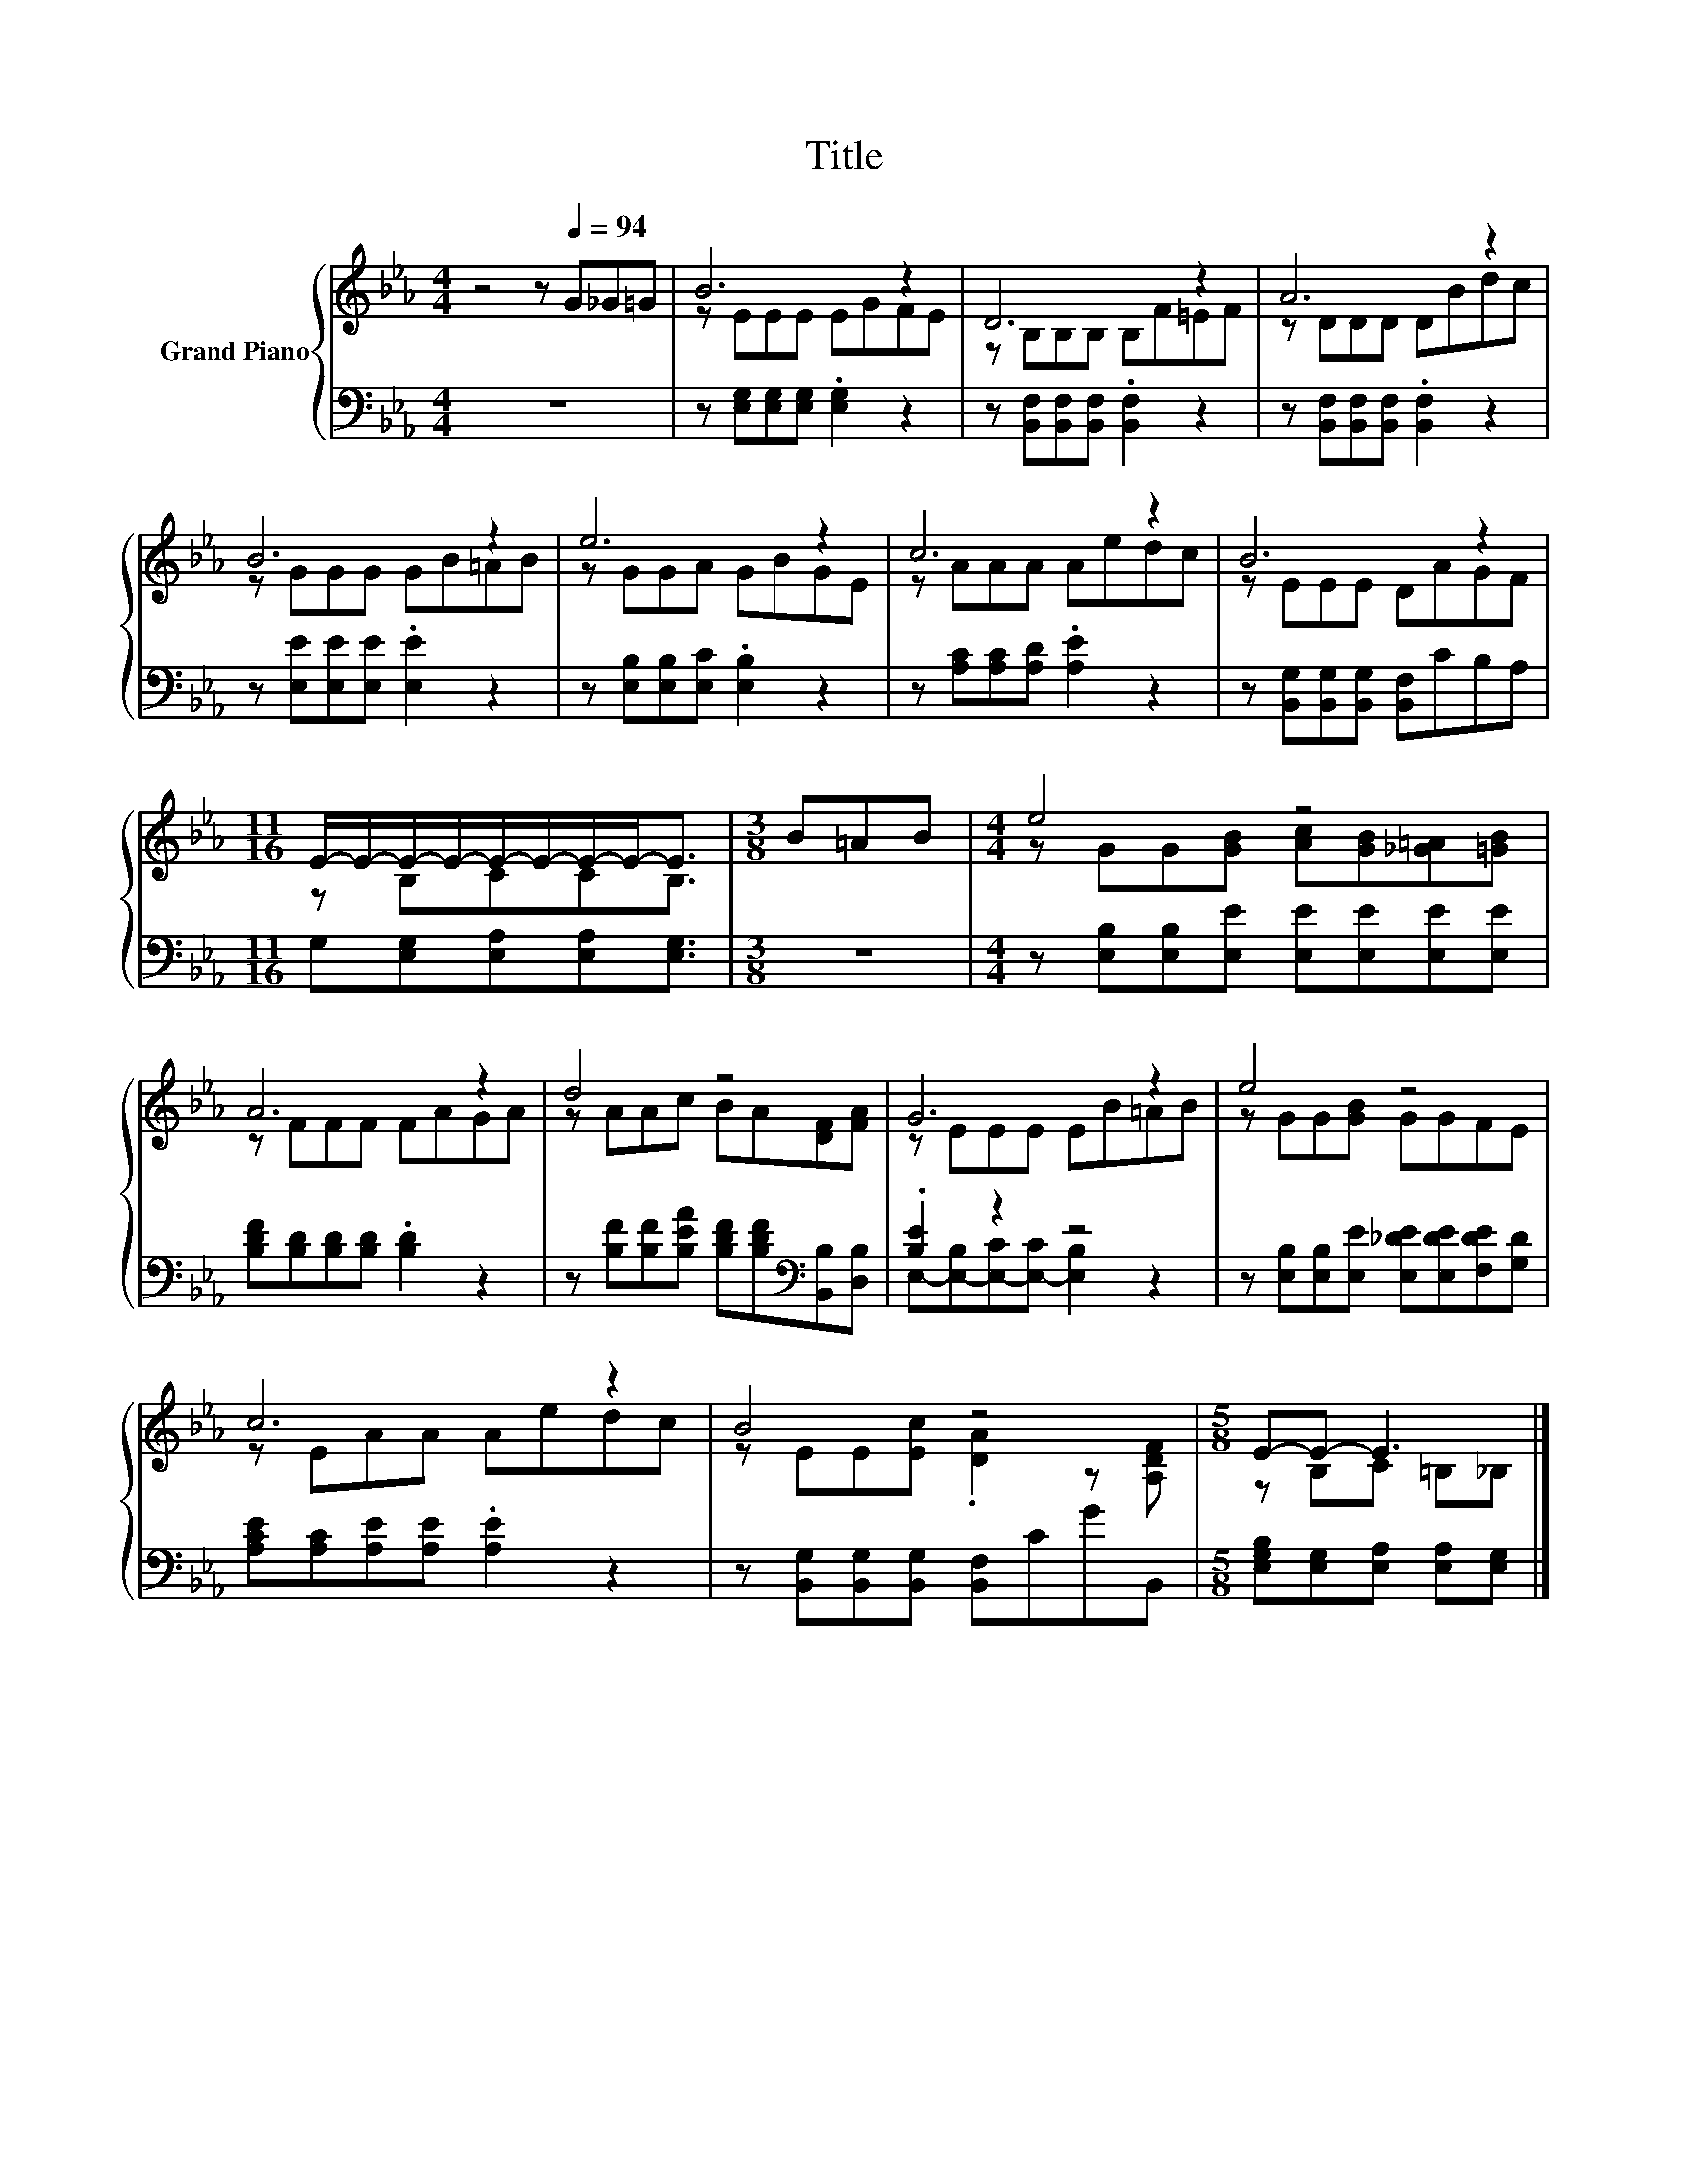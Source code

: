 X:1
T:Title
%%score { ( 1 3 ) | ( 2 4 ) }
L:1/8
M:4/4
K:Eb
V:1 treble nm="Grand Piano"
V:3 treble 
V:2 bass 
V:4 bass 
V:1
 z4 z[Q:1/4=94] G_G=G | B6 z2 | D6 z2 | A6 z2 | B6 z2 | e6 z2 | c6 z2 | B6 z2 | %8
[M:11/16] E/-E/-E/-E/-E/-E/-E/-E-<E |[M:3/8] B=AB |[M:4/4] e4 z4 | A6 z2 | d4 z4 | G6 z2 | e4 z4 | %15
 c6 z2 | B4 z4 |[M:5/8] E-E- E3 |] %18
V:2
 z8 | z [E,G,][E,G,][E,G,] .[E,G,]2 z2 | z [B,,F,][B,,F,][B,,F,] .[B,,F,]2 z2 | %3
 z [B,,F,][B,,F,][B,,F,] .[B,,F,]2 z2 | z [E,E][E,E][E,E] .[E,E]2 z2 | %5
 z [E,B,][E,B,][E,C] .[E,B,]2 z2 | z [A,C][A,C][A,D] .[A,E]2 z2 | %7
 z [B,,G,][B,,G,][B,,G,] [B,,F,]CB,A, |[M:11/16] G,[E,G,][E,A,][E,A,][E,G,]3/2 |[M:3/8] z3 | %10
[M:4/4] z [E,B,][E,B,][E,E] [E,E][E,E][E,E][E,E] | [B,DF][B,D][B,D][B,D] .[B,D]2 z2 | %12
 z [B,F][B,F][B,EA] [B,DF][B,DF][K:bass][B,,B,][D,B,] | .[B,E]2 z2 z4 | %14
 z [E,B,][E,B,][E,E] [E,_DE][E,DE][F,DE][G,D] | [A,CE][A,C][A,E][A,E] .[A,E]2 z2 | %16
 z [B,,G,][B,,G,][B,,G,] [B,,F,]CGB,, |[M:5/8] [E,G,B,][E,G,][E,A,] [E,A,][E,G,] |] %18
V:3
 x8 | z EEE EGFE | z B,B,B, B,F=EF | z DDD DBdc | z GGG GB=AB | z GGA GBGE | z AAA Aedc | %7
 z EEE DAGF |[M:11/16] z B,CCB,3/2 |[M:3/8] x3 |[M:4/4] z GG[GB] [Ac][GB][_G=A][=GB] | z FFF FAGA | %12
 z AAc BA[DF][FA] | z EEE EB=AB | z GG[GB] GGFE | z EAA Aedc | z EE[Ec] .[DA]2 z [A,DF] | %17
[M:5/8] z B,C =B,_B, |] %18
V:4
 x8 | x8 | x8 | x8 | x8 | x8 | x8 | x8 |[M:11/16] x11/2 |[M:3/8] x3 |[M:4/4] x8 | x8 | %12
 x6[K:bass] x2 | E,-[E,-B,][E,-C][E,-C] [E,B,]2 z2 | x8 | x8 | x8 |[M:5/8] x5 |] %18

